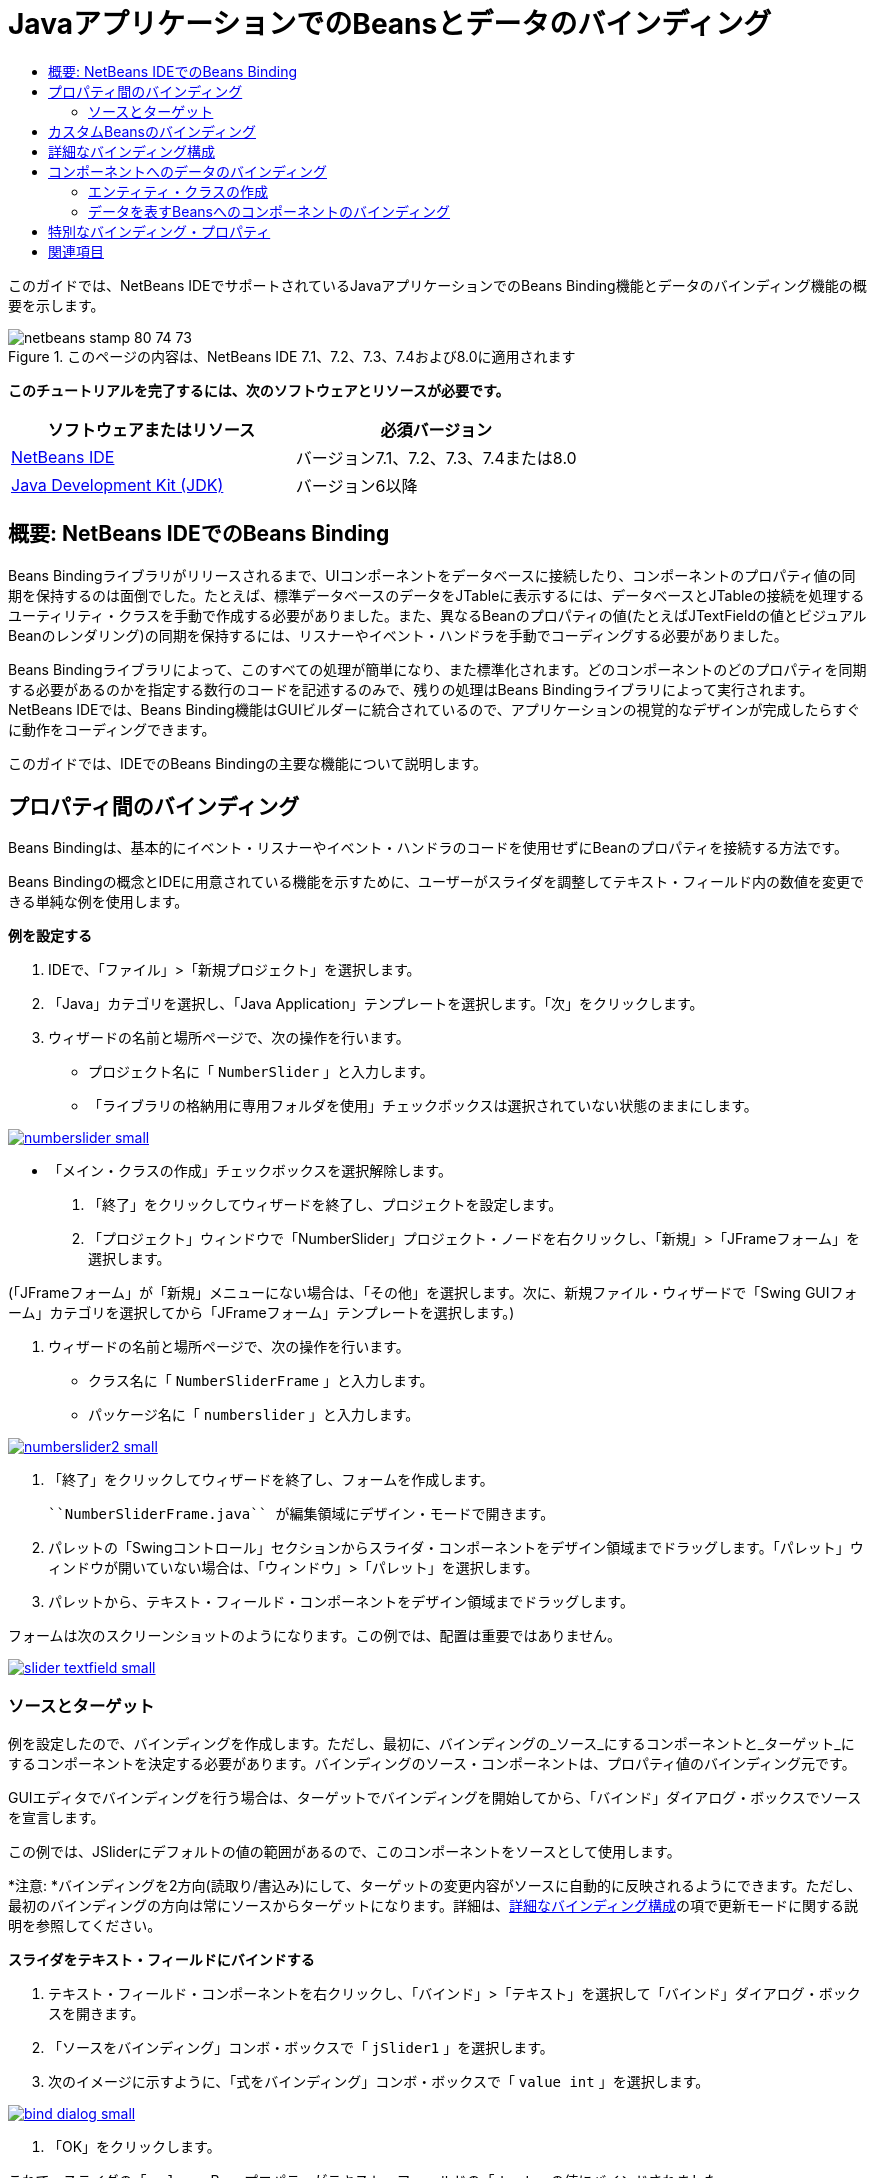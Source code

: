 // 
//     Licensed to the Apache Software Foundation (ASF) under one
//     or more contributor license agreements.  See the NOTICE file
//     distributed with this work for additional information
//     regarding copyright ownership.  The ASF licenses this file
//     to you under the Apache License, Version 2.0 (the
//     "License"); you may not use this file except in compliance
//     with the License.  You may obtain a copy of the License at
// 
//       http://www.apache.org/licenses/LICENSE-2.0
// 
//     Unless required by applicable law or agreed to in writing,
//     software distributed under the License is distributed on an
//     "AS IS" BASIS, WITHOUT WARRANTIES OR CONDITIONS OF ANY
//     KIND, either express or implied.  See the License for the
//     specific language governing permissions and limitations
//     under the License.
//

= JavaアプリケーションでのBeansとデータのバインディング
:jbake-type: tutorial
:jbake-tags: tutorials 
:markup-in-source: verbatim,quotes,macros
:jbake-status: published
:icons: font
:syntax: true
:source-highlighter: pygments
:toc: left
:toc-title:
:description: JavaアプリケーションでのBeansとデータのバインディング - Apache NetBeans
:keywords: Apache NetBeans, Tutorials, JavaアプリケーションでのBeansとデータのバインディング

このガイドでは、NetBeans IDEでサポートされているJavaアプリケーションでのBeans Binding機能とデータのバインディング機能の概要を示します。


image::images/netbeans-stamp-80-74-73.png[title="このページの内容は、NetBeans IDE 7.1、7.2、7.3、7.4および8.0に適用されます"]


*このチュートリアルを完了するには、次のソフトウェアとリソースが必要です。*

|===
|ソフトウェアまたはリソース |必須バージョン 

|link:https://netbeans.org/downloads/index.html[+NetBeans IDE+] |バージョン7.1、7.2、7.3、7.4または8.0 

|link:http://www.oracle.com/technetwork/java/javase/downloads/index.html[+Java Development Kit (JDK)+] |バージョン6以降 
|===


== 概要: NetBeans IDEでのBeans Binding

Beans Bindingライブラリがリリースされるまで、UIコンポーネントをデータベースに接続したり、コンポーネントのプロパティ値の同期を保持するのは面倒でした。たとえば、標準データベースのデータをJTableに表示するには、データベースとJTableの接続を処理するユーティリティ・クラスを手動で作成する必要がありました。また、異なるBeanのプロパティの値(たとえばJTextFieldの値とビジュアルBeanのレンダリング)の同期を保持するには、リスナーやイベント・ハンドラを手動でコーディングする必要がありました。

Beans Bindingライブラリによって、このすべての処理が簡単になり、また標準化されます。どのコンポーネントのどのプロパティを同期する必要があるのかを指定する数行のコードを記述するのみで、残りの処理はBeans Bindingライブラリによって実行されます。NetBeans IDEでは、Beans Binding機能はGUIビルダーに統合されているので、アプリケーションの視覚的なデザインが完成したらすぐに動作をコーディングできます。

このガイドでは、IDEでのBeans Bindingの主要な機能について説明します。


== プロパティ間のバインディング

Beans Bindingは、基本的にイベント・リスナーやイベント・ハンドラのコードを使用せずにBeanのプロパティを接続する方法です。

Beans Bindingの概念とIDEに用意されている機能を示すために、ユーザーがスライダを調整してテキスト・フィールド内の数値を変更できる単純な例を使用します。

*例を設定する*

1. IDEで、「ファイル」>「新規プロジェクト」を選択します。
2. 「Java」カテゴリを選択し、「Java Application」テンプレートを選択します。「次」をクリックします。
3. ウィザードの名前と場所ページで、次の操作を行います。
* プロジェクト名に「 ``NumberSlider`` 」と入力します。
* 「ライブラリの格納用に専用フォルダを使用」チェックボックスは選択されていない状態のままにします。

[.feature]
--
image:images/numberslider-small.png[role="left", link="images/numberslider.png"]
--

* 「メイン・クラスの作成」チェックボックスを選択解除します。


. 「終了」をクリックしてウィザードを終了し、プロジェクトを設定します。


. 「プロジェクト」ウィンドウで「NumberSlider」プロジェクト・ノードを右クリックし、「新規」>「JFrameフォーム」を選択します。

(「JFrameフォーム」が「新規」メニューにない場合は、「その他」を選択します。次に、新規ファイル・ウィザードで「Swing GUIフォーム」カテゴリを選択してから「JFrameフォーム」テンプレートを選択します。)



. ウィザードの名前と場所ページで、次の操作を行います。
* クラス名に「 ``NumberSliderFrame`` 」と入力します。
* パッケージ名に「 ``numberslider`` 」と入力します。

[.feature]
--

image::images/numberslider2-small.png[role="left", link="images/numberslider2.png"]

--



. 「終了」をクリックしてウィザードを終了し、フォームを作成します。

 ``NumberSliderFrame.java`` が編集領域にデザイン・モードで開きます。



. パレットの「Swingコントロール」セクションからスライダ・コンポーネントをデザイン領域までドラッグします。「パレット」ウィンドウが開いていない場合は、「ウィンドウ」>「パレット」を選択します。


. パレットから、テキスト・フィールド・コンポーネントをデザイン領域までドラッグします。

フォームは次のスクリーンショットのようになります。この例では、配置は重要ではありません。

[.feature]
--

image::images/slider-textfield-small.png[role="left", link="images/slider-textfield.png"]

--


=== ソースとターゲット

例を設定したので、バインディングを作成します。ただし、最初に、バインディングの_ソース_にするコンポーネントと_ターゲット_にするコンポーネントを決定する必要があります。バインディングのソース・コンポーネントは、プロパティ値のバインディング元です。

GUIエディタでバインディングを行う場合は、ターゲットでバインディングを開始してから、「バインド」ダイアログ・ボックスでソースを宣言します。

この例では、JSliderにデフォルトの値の範囲があるので、このコンポーネントをソースとして使用します。

*注意: *バインディングを2方向(読取り/書込み)にして、ターゲットの変更内容がソースに自動的に反映されるようにできます。ただし、最初のバインディングの方向は常にソースからターゲットになります。詳細は、<<prop-advanced,詳細なバインディング構成>>の項で更新モードに関する説明を参照してください。

*スライダをテキスト・フィールドにバインドする*

1. テキスト・フィールド・コンポーネントを右クリックし、「バインド」>「テキスト」を選択して「バインド」ダイアログ・ボックスを開きます。
2. 「ソースをバインディング」コンボ・ボックスで「 ``jSlider1`` 」を選択します。
3. 次のイメージに示すように、「式をバインディング」コンボ・ボックスで「 ``value int`` 」を選択します。

[.feature]
--

image::images/bind-dialog-small.png[role="left", link="images/bind-dialog.png"]

--



. 「OK」をクリックします。

これで、スライダの「 ``value`` 」Beanプロパティがテキスト・フィールドの「 ``text`` 」の値にバインドされました。

デザイン領域で、テキスト・フィールドに値 ``50`` が表示されます。この値は、スライダが中央の位置にあり、スライダのデフォルトの値の範囲が0から100であることを反映しています。

これでアプリケーションを実行し、バインディングが機能するところを確認できます。

「実行」>「ファイルを実行」を選択してファイルを実行します。

アプリケーションが別のウィンドウで起動します。実行中のアプリケーションでスライダを調整し、テキスト・フィールド内の値が変わることを確認します。

image::images/run-numberslider.png[]


== カスタムBeansのバインディング

前の項では、パレットからフォームに追加した2つの標準のSwingコンポーネントのプロパティをバインドしました。他のBeanのプロパティもバインドできます。ただし、これを行うには、いくつかの手順を実行してBeanのバインディング・コードを生成するIDEの機能を使用可能にする必要があります。次の方法のいずれかを行い、Bean用にIDEのバインディング機能を使用可能にできます。

* Beanをパレットに追加し、標準のSwingコンポーネントと同じようにフォームに追加できるようにします。
* Beanクラスをプロジェクトに追加し、Beanをコンパイルします。

「パレット」ウィンドウにBeanを追加する

1. Beanがコンパイルされていることを確認します。
2. 「ツール」>「パレット」>「Swing/AWTコンポーネント」を順に選択します。
3. Beanの新規パレット・カテゴリを作成する場合は、Beanを追加する前に「新規カテゴリ」をクリックし、使用する名前を入力します。
4. 「JARから追加」、「ライブラリから追加」、または「プロジェクトから追加」をクリックし、ウィザードを完了してBeanを追加します。

プロジェクトからBeanを追加する

1. プロジェクトのウィンドウでBeanのノードを右クリックし、「ファイルをコンパイル」を選択します。
2. Beanをフォームまでドラッグします。

これで、Beanが「インスペクタ」ウィンドウに表示されます。Beanの任意のプロパティの「バインド」ダイアログを呼び出すことができます。


== 詳細なバインディング構成

このチュートリアルの最初の項の例では、デフォルト動作の一部分を使用した簡単なバインディング方法を示しています。ただし、バインディングの構成の変更が必要になる場合があります。その場合は、「バインディング」ダイアログ・ボックスの「詳細」タブを使用できます。

このダイアログ・ボックスの「詳細」タブには、次のフィールドがあります。

* *名前。*バインディングの名前を作成でき、これにより、バインディングをより柔軟に管理できます。名前はバインディングのコンストラクタに追加され、バインディングの ``getName()`` メソッドで参照できます。
* *モードを更新。*プロパティの同期を保持する方法を指定します。可能な値は次のとおりです:
* *常に同期(読取り/書込み)。*ソースまたはターゲットのいずれかに変更を加えると、もう一方が更新されます。
* *ソースから読取りのみ(読取り専用)。*最初にソースの値が設定されたときのみターゲットが更新されます。ソースに変更を行うと、ターゲットも更新されます。ターゲットに変更を加えても、ソースは更新されません。
* *ソースから一度読取り(一度読取り)。*ターゲットとソースが最初にバインドされたときのみターゲットが更新されます。
* *ソースの更新時期* (JTextFieldおよびJTextAreaコンポーネントの ``text`` プロパティでのみ使用可能)。プロパティを同期する頻度を選択できます。
* *調整を無視* (JSliderの「 ``value`` 」プロパティ、JTableおよびJListの「 ``selectedElement`` 」プロパティ、JTableおよびJListの「 ``selectedElements`` 」プロパティでのみ使用可能)。このチェックボックスを選択すると、あるプロパティに対して行われた変更は、ユーザーが変更を終了するまで、もう一方のプロパティに反映されません。たとえば、アプリケーションのユーザーがスライダを移動させた場合、スライダの「 ``value`` 」プロパティがバインドされたプロパティの値は、ユーザーがマウスのボタンを離すまで更新されません。
* *コンバータ。*バインディングされたプロパティに異なるデータ型が含まれる場合は、データ型の間で値を変換するコードを指定できます。Beans Bindingライブラリでは一般的な変換の多くを処理できますが、それ以外のプロパティの型の組合せが存在する場合は、独自のコンバータが必要な場合もあります。このようなコンバータは、 ``org.jdesktop.beansbinding.Converter`` クラスを拡張する必要があります。

「コンバータ」ドロップダウン・リストには、フォームにBeanとして追加されたコンバータが含まれています。また、省略符号ボタン(...)をクリックし、「コンバータ・プロパティの使用方法を選択」ドロップダウン・リストから「カスタム・コード」を選択して、変換コードを直接追加することもできます。

次の変換では、コンバータを用意する必要はありません。

* BigDecimalからStringへ、StringからBigDecimalへ
* BigIntegerからStringへ、StringからBigIntegerへ
* BooleanからStringへ、StringからBooleanへ
* ByteからStringへ、StringからByteへ
* CharからStringへ、StringからCharへ
* DoubleからStringへ、StringからDoubleへ
* FloatからStringへ、StringからFloatへ
* IntからStringへ、StringからIntへ
* LongからStringへ、StringからBigDecimalへ
* ShortからStringへ、StringからShortへ
* IntからBooleanへ、BooleanからIntへ
* *バリデータ。*変更をソース・プロパティに反映させる前に、ターゲット・プロパティ値の変更内容を検証するためのコードを指定できます。たとえば、整数のプロパティ値が特定の範囲内になるようにバリデータを使用できます。

バリデータは、 ``org.jdesktop.beansbinding.Validator`` クラスを拡張する必要があります。
「バリデータ」ドロップダウン・リストには、フォームにBeanとして追加されたバリデータが含まれています。また、省略符号ボタン(...)をクリックし、「バリデータ・プロパティの使用方法を選択」ドロップダウン・リストから「カスタム・コード」を選択して、検証コードを直接追加することもできます。

* *ソースの値がNULL。*バインディングの試行時にソース・プロパティが ``null`` 値の場合、異なる値を使用するように指定できます。このフィールドは、 ``org.jdesktop.beansbinding.Binding`` クラスの ``setSourceNullValue()`` メソッドに対応します。
* *読取り不可なソース値。*バインディングの試行時にバインディング式が解決できない場合、異なる値を使用するように指定できます。このフィールドは、 ``org.jdesktop.beansbinding.Binding`` クラスの ``setSourceUnreadableValue()`` メソッドに対応します。

*注意: *前述のクラスやメソッドについて詳しく理解するには、IDEからBeans Bindingに関するJavadocドキュメントに直接アクセスしてください。「ヘルプ」>「Javadoc参照」>「Beans Binding」を選択します。開かれたブラウザ・ウィンドウで、「 ``org.jdesktop.beansbinding`` 」リンクをクリックし、これらのクラスのドキュメントにアクセスします。


== コンポーネントへのデータのバインディング

ビジュアルSwingコンポーネントとその他のカスタムBeansのプロパティを同期する以外に、ビジュアル・コンポーネントを使用してデータベースと対話するためにBeans Bindingを使用できます。新しいJavaフォームを作成し、コンポーネントをフォームに追加したら、それらのコンポーネントをデータにバインドするためのコードを生成できます。この項では、Swing JTable、JList、およびJComboBoxの各コンポーネントにデータをバインドする方法を示します。

コンポーネントをデータベース内のデータにバインディングする前に、次の作業が行われている必要があります。

* IDEでデータベースに接続している。
* バインドするデータベース表を表すクラスを作成している。データをコンポーネントにバインディングするためのエンティティ・クラスの作成手順は次のとおりです。


=== エンティティ・クラスの作成

*JTableにバインドするデータベースを表すエンティティ・クラスを作成する*

1. 「プロジェクト」ウィンドウでプロジェクトを右クリックし、「新規」>「その他」を選択して「持続性」カテゴリを選択し、「データベース」テンプレートから「エンティティ・クラス」を選択します。
2. ウィザードのデータベース表ページで、データベース接続を選択します。
3. 「使用可能な表」列に内容が表示されたら、アプリケーションで使用する表を選択し、「追加」をクリックして「選択した表」列に移動します。「次」をクリックします。

[.feature]
--

image::images/entity-wizard1-small.png[role="left", link="images/entity-wizard1.png"]

--



. ウィザードのエンティティ・クラス・ページで、「持続フィールド用のNamedQuery注釈を生成」および「持続性ユニットを作成」チェックボックスが選択されていることを確認します。

[.feature]
--

image::images/entity-wizard2-small.png[role="left", link="images/entity-wizard2.png"]

--



. 生成されたクラスの名前と場所をカスタマイズします。


. 「終了」をクリックします。

「プロジェクト」ウィンドウにエンティティ・クラスのノードが表示されます。


=== データを表すBeansへのコンポーネントのバインディング

この項では、JTable、JList、およびJComboBoxの各コンポーネントにデータをバインドする方法を示します。

*フォームにデータベース表を追加し、JTableを自動的に生成してデータベース表の内容を表示する*

1. 「サービス」ウィンドウを開きます。
2. フォームに追加する表を含むデータベースに接続します。データベース接続のノードを右クリックし、「接続」を選択することでデータベースに接続できます。

*注意:* チュートリアルでは ``sample [app on App]`` データベースを使用します。このデータベースに接続するには、「サービス」ウィンドウを選択して、データベース・ノードを展開し、データベース接続ノード( ``jdbc:derby://localhost:1527/sample[app on APP]`` )を右クリックして、コンテキスト・メニューから「接続」を選択します。
ユーザーIDおよびパスワードを求められたら、 ``app`` をユーザーID、 ``app`` をパスワードとして指定します。



. 接続のノードを展開し、「表」ノードを展開します。


. 表のノードをフォームにドラッグし、[Ctrl]を押しながら表にドロップします。

JTableが作成され、その列はデータベース表の列にバインドされます。

*データベース表を既存のJTableコンポーネントにバインドする*

1. GUIビルダーでコンポーネントを右クリックし、「バインド」>「要素」を選択します。

[.feature]
--

image::images/bind-dialog-table-small.png[role="left", link="images/bind-dialog-table.png"]

--



. 「データをフォームにインポート」をクリックします。「データをフォームにインポート」ダイアログ・ボックスで、コンポーネントをバインドするデータベース表を選択します。「OK」をクリックします。


. 「ソースをバインディング」コンボ・ボックスで、エンティティ・クラスの結果リストを表す項目を選択します。たとえば、エンティティ・クラスの名前が ``Customer.java`` の場合、listオブジェクトは ``customerList`` として生成されます。

[.feature]
--

image::images/source-selected-small.png[role="left", link="images/source-selected.png"]

--



. 「式をバインディング」の値は「 ``null`` 」のままにしてください。


. JTableに表示しないデータベース列がある場合は、「選択」リストでそれらの列を選択して「使用可能」リストに移動します。


. さらにバインディングを構成するには、「詳細」タブを選択します。たとえば、バリデータやコンバータを指定したり、バインディング・ソースがnullまたは読取り不能な場合の動作を指定することができます。


. 「OK」をクリックします。

*データをJListコンポーネントにバインドする*

1. GUIビルダーでコンポーネントを右クリックし、「バインド」>「要素」を選択します。
2. 「データをフォームにインポート」をクリックします。「データをフォームにインポート」ダイアログ・ボックスで、コンポーネントをバインドするデータベース表を選択します。「OK」をクリックします。
3. 「ソースをバインディング」コンボ・ボックスで、エンティティ・クラスの結果リストを表す項目を選択します。たとえば、エンティティ・クラスの名前が ``Customer.java`` の場合、listオブジェクトは ``customerList`` として生成されます。

[.feature]
--

image::images/jlist-binding-small.png[role="left", link="images/jlist-binding.png"]

--



. 「式をバインディング」の値は「 ``null`` 」のままにしてください。


. 「式を表示」ドロップダウン・リストで、リストに表示する値を含むデータベース列を表すプロパティを選択します。


. さらにバインディングを構成するには、「詳細」タブを選択します。


. 「OK」をクリックします。

*データをJComboBoxコンポーネントにバインドする*

1. コンボ・ボックスを右クリックし、「バインド」>「elements」を選択します。
2. 「データをフォームにインポート」をクリックします。「データをフォームにインポート」ダイアログ・ボックスで、コンポーネントをバインドするデータベース表を選択します。「OK」をクリックします。
3. 「ソースをバインディング」コンボ・ボックスで、エンティティ・クラスの結果リストを表す項目を選択します。たとえば、エンティティ・クラスの名前が ``Customer.java`` の場合、listオブジェクトは ``customerList`` として生成されます。

[.feature]
--

image::images/combo-binding-small.png[role="left", link="images/combo-binding.png"]

--



. 「式をバインディング」の値を「 ``null`` 」のままにして、「OK」をクリックします。


. コンボ・ボックスをもう一度右クリックし、「バインド」>「selectedItem」を選択します。


. ユーザーの選択によって影響の出るプロパティにバインドします。

image::images/combo-item.png[]



. 「OK」をクリックして編集を保存します。

JComboBoxの_display_値を取得する方法を指定できるDetailBindingクラスは、バージョン1.2.1時点ではBeans Bindingライブラリにありません。このため、カスタム・コードを記述する必要があります。1つの方法として、次に示すようにカスタムのセル・レンダラを記述できます。

*コンボ・ボックスを正しくレンダリングする*

1. コンボ・ボックスを選択します。
2. 「プロパティ」ウィンドウの「プロパティ」タブで「renderer」プロパティを選択します。
3. 省略符号(...)ボタンをクリックします。
4. プロパティ・エディタの上部にあるコンボ・ボックスで「カスタム・コード」を選択します。
5. テキスト領域で、次のようなコードを入力します。ここで、`jComboBox1`はJComboBoxインスタンスの名前、`MyEntityClass`はエンティティ・クラス、`getPropertyFromMyEntityClass()`は、バインディングしているエンティティ・クラス内のプロパティの取得メソッドです。

[source,java,subs="{markup-in-source}"]
----

jComboBox1.setRenderer(new DefaultListCellRenderer() {
           @Override
           public Component getListCellRendererComponent(
                   JList list, Object value, int index, boolean isSelected, boolean cellHasFocus) {
               super.getListCellRendererComponent(list, value, index, isSelected, cellHasFocus);
               if (value instanceof MyEntityClass) {
                   MyEntityClass mec = (MyEntityClass)value;
                   setText(mec.getPropertyFromMyEntityClass());
               }
               return this;
           }
            })
----

[.feature]
--

image::images/custom-small.png[role="left", link="images/custom.png"]

--

*注意:* 独自のソース・ファイルでのカスタム・レンダラを作成、ファイルをコンパイル、レンダラをフォームにドラッグ、およびこのBeanを使用するようにコンボ・ボックスのレンダラ・プロパティを設定できます。


== 特別なバインディング・プロパティ

Beans Bindingライブラリは一部のSwingコンポーネントに対し、必要に応じてコンポーネント自身に存在しない特別な合成プロパティを提供します。これらのプロパティは、表で選択されている行などの内容を表すもので、他のプロパティにバインドするのに役立ちます。

次のリストに、Beans Bindingライブラリによって追加される合成プロパティを示します。

|===
|コンポーネント |プロパティ |説明 

|AbstractButton |selected |ボタンの選択状態。 

|JComboBox |selectedItem |JComboBoxの選択項目。 

|JSlider |value |JSliderの値で、すべての変更を通知します。 

|value_IGNORE_ADJUSTING |「value」と同じですが、スライダが値を調整している間は変更を通知しません。 

|JList |selectedElement |JListで選択されている要素で、すべての変更を通知します。ターゲットとしてJListを持つJListBindingが存在する場合は、選択されている要素はバインディングのソース・リストの要素として報告されます。そうでない場合、選択されている要素は、リストのモデルのオブジェクトとして報告されます。何も選択されていない場合、プロパティは ``null`` と評価されます。 

|selectedElements |JListで選択されている要素を含むリストで、すべての変更を通知します。ターゲットとしてJListを持つJListBindingが存在する場合は、選択されている要素はバインディングのソース・リストの要素として報告されます。そうでない場合、選択されている要素は、リストのモデルのオブジェクトとして報告されます。何も選択されていない場合、プロパティは空のリストと評価されます。 

|selectedElement_IGNORE_ADJUSTING |「selectedElement」と同じですが、リストの選択内容が更新中の場合、変更は通知されません。 

|selectedElements_IGNORE_ADJUSTING |「selectedElements」と同じですが、リストの選択内容が更新中の場合、変更は通知されません。 

|JTable |selectedElement |JTableで選択されている要素で、すべての変更を通知します。ターゲットとしてJTableを持つJTableBindingが存在する場合は、選択されている要素はバインディングのソース・リストの要素として報告されます。そうでない場合、選択されている要素はマップとして報告されます(ここで、キーは文字列「column」と列索引から構成され、値はその列のモデル値となります)。たとえば、{column0=column0value, column1=column1value, ...}などです。何も選択されていない場合、プロパティは ``null`` と評価されます。 

|selectedElements |JTableで選択されている要素を含むリスト。すべての変更を通知します。ターゲットとしてJTableを持つJTableBindingが存在する場合は、選択されている要素はバインディングのソース・リストの要素として報告されます。そうでない場合、選択されている各要素はマップとして報告されます(ここで、キーは文字列「column」と列索引から構成され、値はその列のモデル値となります)。たとえば、{column0=column0value, column1=column1value, ...}などです。何も選択されていない場合は、プロパティは空のリストと評価されます。 

|selectedElement_IGNORE_ADJUSTING |「selectedElement」と同じですが、表の選択内容が更新中の場合、変更は通知されません。 

|selectedElements_IGNORE_ADJUSTING |「selectedElements」と同じですが、表の選択内容が更新中の場合、変更は通知されません。 

|JTextComponent(サブクラスのJTextField、JTextArea、およびJEditorPaneも含む) |text |JTextComponentのテキスト・プロパティで、すべての変更を通知します(入力中も含む)。 

|text_ON_FOCUS_LOST |JTextComponentのテキスト・プロパティで、コンポーネントのフォーカスが失われたときのみ変更を通知します。 

|text_ON_ACTION_OR_FOCUS_LOST |JTextComponentのテキスト・プロパティで、コンポーネントがactionPerformedを通知したとき、またはコンポーネントのフォーカスが失われたときのみ変更を通知します。 
|===
link:/about/contact_form.html?to=3&subject=Feedback:%20Binding%20Beans%20and%20Data%20in%20Java%20Applications[+このチュートリアルに関するご意見をお寄せください+]



== 関連項目

* _NetBeans IDEによるアプリケーションの開発_のlink:http://www.oracle.com/pls/topic/lookup?ctx=nb8000&id=NBDAG2649[+データベース・アプリケーションおよびBeans Bindingでの作業+]
* link:gui-functionality.html[+GUIビルドの概要+]
* link:http://java.net/projects/beansbinding/[+Beans Binding - Java.net+]
* link:http://docs.oracle.com/javase/tutorial/javabeans/index.html[+JavaチュートリアルのJavaBeans(tm)の学習+]
* link:http://wiki.netbeans.org/NetBeansUserFAQ#GUI_Editor_.28Matisse.29[+GUIエディタのFAQ+]
